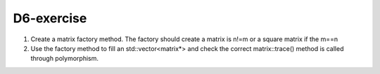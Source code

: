 D6-exercise
===========

1. Create a matrix factory method. The factory should create a matrix is n!=m or a square matrix if the m==n

2. Use the factory method to fill an std::vector<matrix*> and check the correct matrix::trace() method is called through polymorphism.


